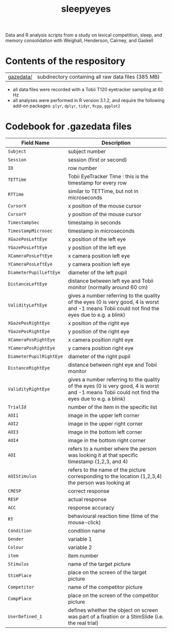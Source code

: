 #+TITLE: sleepyeyes

Data and R analysis scripts from a study on lexical competition, sleep, and memory consolidation with Weighall, Henderson, Cairney, and Gaskell

* Contents of the respository

| [[file:gazedatafiles/][gazedata/]]      | subdirectory containing all raw data files (385 MB) |

- all data files were recorded with a Tobii T120 eyetracker sampling at 60 Hz
- all analyses were performed in R version 3.1.2, and require the following add-on packages: =plyr=, =dplyr=, =tidyr=, =Rcpp=, =ggplot2=

* Codebook for .gazedata files

| Field Name                | Description                                                                                                                                     |
|---------------------------+-------------------------------------------------------------------------------------------------------------------------------------------------|
| =Subject= 		            | subject number                                                                                                                                  |
| =Session=			           | session (first or second)                                                                                                                       |
| =ID=			                | row number                                                                                                                                      |
| =TETTime=			           | Tobii EyeTracker Time : this is the timestamp for every row                                                                                     |
| =RTTime=			            | similar to TETTime, but not in microseconds                                                                                                     |
| =CursorX=			           | x position of the mouse cursor                                                                                                                  |
| =CursorY=			           | y position of the mouse cursor                                                                                                                  |
| =TimestampSec=		        | timestamp in seconds                                                                                                                            |
| =TimestampMicrosec=	     | timestamp in microseconds                                                                                                                       |
| =XGazePosLeftEye=		     | x position of the left eye                                                                                                                      |
| =YGazePosLeftEye=		     | y position of the left eye                                                                                                                      |
| =XCameraPosLeftEye=	     | x camera position left eye                                                                                                                      |
| =YCameraPosLeftEye=	     | y camera position left eye                                                                                                                      |
| =DiameterPupilLeftEye=	  | diameter of the left pupil                                                                                                                      |
| =DistanceLeftEye=		     | distance between left eye and Tobii monitor (normally around 60 cm)                                                                             |
| =ValidityLeftEye=		     | gives a number referring to the quality of the eyes (0 is very good, 4 is worst and -1 means Tobii could not find the eyes due to e.g. a blink) |
| =XGazePosRightEye=	      | x position of the right eye                                                                                                                     |
| =YGazePosRightEye=	      | y position of the right eye                                                                                                                     |
| =XCameraPosRightEye=	    | x camera position right eye                                                                                                                     |
| =YCameraPosRightEye=	    | y camera position right eye                                                                                                                     |
| =DiameterPupilRightEye=	 | diameter of the right pupil                                                                                                                     |
| =DistanceRightEye=	      | distance between right eye and Tobii monitor                                                                                                    |
| =ValidityRightEye=	      | gives a number referring to the quality of the eyes (0 is very good, 4 is worst and -1 means Tobii could not find the eyes due to e.g. a blink) |
| =TrialId=			           | number of the item in the specific list                                                                                                         |
| =AOI1=			              | image in the upper left corner                                                                                                                  |
| =AOI2=			              | image in the upper right corner                                                                                                                 |
| =AOI3=			              | image in the bottom left corner                                                                                                                 |
| =AOI4=			              | image in the bottom right corner                                                                                                                |
| =AOI=			               | refers to a number where the person was looking it at that specific timestamp (1,2,3, and 4)                                                    |
| =AOIStimulus=		         | refers to the name of the picture corresponding to the location (1,2,3,4) the person was looking at                                             |
| =CRESP=			             | correct response                                                                                                                                |
| =RESP=			              | actual response                                                                                                                                 |
| =ACC=			               | response accuracy                                                                                                                               |
| =RT=			                | behavioural reaction time (time of the mouse-click)                                                                                             |
| =Condition=		           | condition name                                                                                                                                  |
| =Gender=			            | variable 1                                                                                                                                      |
| =Colour=			            | variable 2                                                                                                                                      |
| =item=			              | item number                                                                                                                                     |
| =Stimulus=		            | name of the target picture                                                                                                                      |
| =StimPlace=		           | place on the screen of the target picture                                                                                                       |
| =Competitor=		          | name of the competitor picture                                                                                                                  |
| =CompPlace=		           | place on the screen of the competitor picture                                                                                                   |
| =UserDefined_1=		       | defines whether the object on screen was part of a fixation or a StimSlide (i.e. the real trial)                                                |
